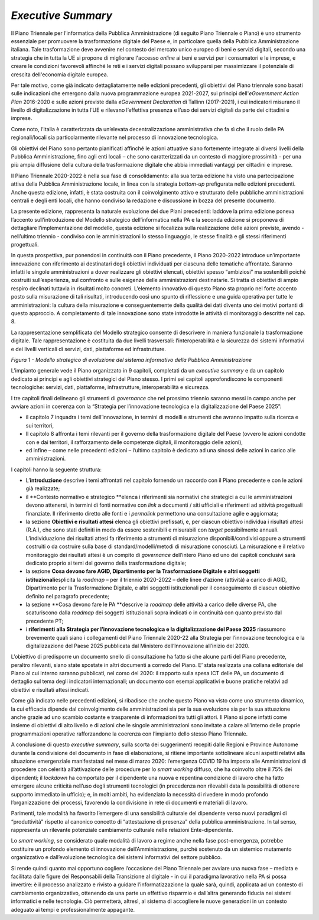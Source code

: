 *Executive Summary*
===================

Il Piano Triennale per l’informatica della Pubblica Amministrazione (di
seguito Piano Triennale o Piano) è uno strumento essenziale per
promuovere la trasformazione digitale del Paese e, in particolare quella
della Pubblica Amministrazione italiana. Tale trasformazione deve
avvenire nel contesto del mercato unico europeo di beni e servizi
digitali, secondo una strategia che in tutta la UE si propone di
migliorare l'accesso *online* ai beni e servizi per i consumatori e le
imprese, e creare le condizioni favorevoli affinché le reti e i servizi
digitali possano svilupparsi per massimizzare il potenziale di crescita
dell'economia digitale europea. 

Per tale motivo, come già indicato dettagliatamente nelle edizioni
precedenti, gli obiettivi del Piano triennale sono basati sulle
indicazioni che emergono dalla nuova programmazione europea 2021-2027,
sui principi dell'\ *eGovernment Action Plan* 2016-2020 e sulle azioni
previste dalla *eGovernment Declaration* di Tallinn (2017-2021), i cui
indicatori misurano il livello di digitalizzazione in tutta l’UE e
rilevano l’effettiva presenza e l’uso dei servizi digitali da parte dei
cittadini e imprese. 

Come noto, l’Italia è caratterizzata da un’elevata decentralizzazione
amministrativa che fa sì che il ruolo delle PA regionali/locali sia
particolarmente rilevante nel processo di innovazione tecnologica.

Gli obiettivi del Piano sono pertanto pianificati affinché le azioni
attuative siano fortemente integrate ai diversi livelli della Pubblica
Amministrazione, fino agli enti locali – che sono caratterizzati da un
contesto di maggiore prossimità - per una più ampia diffusione della
cultura della trasformazione digitale che abbia immediati vantaggi per
cittadini e imprese.

Il Piano Triennale 2020-2022 è nella sua fase di consolidamento: alla
sua terza edizione ha visto una partecipazione attiva della Pubblica
Amministrazione locale, in linea con la strategia *bottom-up*
prefigurata nelle edizioni precedenti. Anche questa edizione, infatti, è
stata costruita con il coinvolgimento attivo e strutturato delle
pubbliche amministrazioni centrali e degli enti locali, che hanno
condiviso la redazione e discussione in bozza del presente documento.

La presente edizione, rappresenta la naturale evoluzione dei due Piani
precedenti: laddove la prima edizione poneva l’accento sull’introduzione
del Modello strategico dell’informatica nella PA e la seconda edizione
si proponeva di dettagliare l’implementazione del modello, questa
edizione si focalizza sulla realizzazione delle azioni previste, avendo
- nell’ultimo triennio - condiviso con le amministrazioni lo stesso
linguaggio, le stesse finalità e gli stessi riferimenti progettuali.

In questa prospettiva, pur ponendosi in continuità con il Piano
precedente, il Piano 2020-2022 introduce un’importante innovazione con
riferimento ai destinatari degli obiettivi individuati per ciascuna
delle tematiche affrontate. Saranno infatti le singole amministrazioni a
dover realizzare gli obiettivi elencati, obiettivi spesso “ambiziosi” ma
sostenibili poiché costruiti sull’esperienza, sul confronto e sulle
esigenze delle amministrazioni destinatarie. Si tratta di obiettivi di
ampio respiro declinati tuttavia in risultati molto concreti. L’elemento
innovativo di questo Piano sta proprio nel forte accento posto sulla
misurazione di tali risultati, introducendo così uno spunto di
riflessione e una guida operativa per tutte le amministrazioni: la
cultura della misurazione e conseguentemente della qualità dei dati
diventa uno dei motivi portanti di questo approccio. A completamento di
tale innovazione sono state introdotte le attività di monitoraggio
descritte nel cap. 8.

La rappresentazione semplificata del Modello strategico consente di
descrivere in maniera funzionale la trasformazione digitale. Tale
rappresentazione è costituita da due livelli trasversali:
l’interoperabilità e la sicurezza dei sistemi informativi e dei livelli
verticali di servizi, dati, piattaforme ed infrastrutture. 

|image0|

*Figura 1 - Modello strategico di evoluzione del sistema informativo
della Pubblica Amministrazione*

L’impianto generale vede il Piano organizzato in 9 capitoli, completati
da un *executive summary* e da un capitolo dedicato ai principi e
agli obiettivi strategici del Piano stesso. I primi sei capitoli
approfondiscono le componenti tecnologiche: servizi, dati, piattaforme,
infrastrutture, interoperabilità e sicurezza. 

I tre capitoli finali delineano gli strumenti di *governance* che nel
prossimo triennio saranno messi in campo anche per avviare azioni in
coerenza con la “Strategia per l’innovazione tecnologica e la
digitalizzazione del Paese 2025”:

-  il capitolo 7 inquadra i temi dell’innovazione, in termini di modelli
   e strumenti che avranno impatto sulla ricerca e sui territori,

-  Il capitolo 8 affronta i temi rilevanti per il governo della
   trasformazione digitale del Paese (ovvero le azioni condotte con e
   dai territori, il rafforzamento delle competenze digitali, il
   monitoraggio delle azioni),

-  ed infine – come nelle precedenti edizioni – l’ultimo capitolo è
   dedicato ad una sinossi delle azioni in carico alle amministrazioni.

I capitoli hanno la seguente struttura: 

-  L’\ **introduzione** descrive i temi affrontati nel capitolo fornendo
   un raccordo con il Piano precedente e con le azioni già realizzate; 

-  il **Contesto normativo e strategico **\ elenca i riferimenti sia
   normativi che strategici a cui le amministrazioni devono attenersi,
   in termini di fonti normative con *link* a documenti / siti ufficiali
   e riferimenti ad attività progettuali finanziate. Il riferimento
   diretto alle fonti e i *permalink* permettono una consultazione agile
   e aggiornata;

-  la sezione **Obiettivi e risultati attesi** elenca gli obiettivi
   prefissati, e, per ciascun obiettivo individua i risultati attesi
   (R.A.), che sono stati definiti in modo da essere sostenibili e
   misurabili con *target* possibilmente annuali.  L’individuazione dei
   risultati attesi fa riferimento a strumenti di misurazione
   disponibili/condivisi oppure a strumenti costruiti o da costruire
   sulla base di standard/modelli/metodi di misurazione conosciuti. La
   misurazione e il relativo monitoraggio dei risultati attesi è un
   compito di *governance* dell’intero Piano ed uno dei capitoli
   conclusivi sarà dedicato proprio ai temi del governo della
   trasformazione digitale;

-  la sezione **Cosa devono fare AGID, Dipartimento per la
   Trasformazione Digitale e altri soggetti istituzionali**\ esplicita
   la *roadmap* – per il triennio 2020-2022 – delle linee d’azione
   (attività) a carico di AGID, Dipartimento per la Trasformazione
   Digitale, e altri soggetti istituzionali per il conseguimento di
   ciascun obiettivo definito nel paragrafo precedente;

-  la sezione **Cosa devono fare le PA **\ descrive la *roadmap* delle
   attività a carico delle diverse PA, che scaturiscono dalla *roadmap*
   dei soggetti istituzionali sopra indicati o in continuità con quanto
   previsto dal precedente PT;

-  i **riferimenti** **alla Strategia per l’innovazione tecnologica e la
   digitalizzazione del Paese 2025** riassumono brevemente quali siano i
   collegamenti del Piano Triennale 2020-22 alla Strategia per
   l’innovazione tecnologica e la digitalizzazione del Paese 2025
   pubblicata dal Ministero dell’Innovazione all’inizio del 2020.

L’obiettivo di predisporre un documento snello di consultazione ha fatto
sì che alcune parti del Piano precedente, peraltro rilevanti, siano
state spostate in altri documenti a corredo del Piano. E’ stata
realizzata una collana editoriale del Piano al cui interno saranno
pubblicati, nel corso del 2020: il rapporto sulla spesa ICT delle PA, un
documento di dettaglio sul tema degli indicatori internazionali; un
documento con esempi applicativi e buone pratiche relativi ad obiettivi
e risultati attesi indicati.

Come già indicato nelle precedenti edizioni, si ribadisce che anche
questo Piano va visto come uno strumento dinamico, la cui efficacia
dipende dal coinvolgimento delle amministrazioni sia per la sua
evoluzione sia per la sua attuazione anche grazie ad uno scambio
costante e trasparente di informazioni tra tutti gli attori. Il Piano si
pone infatti come insieme di obiettivi di alto livello e di azioni che
le singole amministrazioni sono invitate a calare all’interno delle
proprie programmazioni operative rafforzandone la coerenza con
l’impianto dello stesso Piano Triennale. 

A conclusione di questo *executive summary*, sulla scorta dei
suggerimenti recepiti dalle Regioni e Province Autonome durante la
condivisione del documento in fase di elaborazione, si ritiene
importante sottolineare alcuni aspetti relativi alla situazione
emergenziale manifestatasi nel mese di marzo 2020: l’emergenza COVID 19
ha imposto alle Amministrazioni di procedere con celerità
all’attivazione delle procedure per lo *smart working* diffuso, che ha
coinvolto oltre il 75% dei dipendenti; il *lockdown* ha comportato per
il dipendente una nuova e repentina condizione di lavoro che ha fatto
emergere alcune criticità nell’uso degli strumenti tecnologici (in
precedenza non rilevabili data la possibilità di ottenere supporto
immediato in ufficio); e, in molti ambiti, ha evidenziato la necessità
di rivedere in modo profondo l’organizzazione dei processi, favorendo la
condivisione in rete di documenti e materiali di lavoro.

Parimenti, tale modalità ha favorito l’emergere di una sensibilità
culturale del dipendente verso nuovi paradigmi di “produttività”
rispetto al canonico concetto di “attestazione di presenza” della
pubblica amministrazione. In tal senso, rappresenta un rilevante
potenziale cambiamento culturale nelle relazioni Ente-dipendente.

Lo *smart working*, se considerato quale modalità di lavoro a regime
anche nella fase post-emergenza, potrebbe costituire un profondo
elemento di innovazione dell’Amministrazione, purché sostenuto da un
sistemico mutamento organizzativo e dall’evoluzione tecnologica dei
sistemi informativi del settore pubblico.

Si rende quindi quanto mai opportuno cogliere l’occasione del Piano
Triennale per avviare una nuova fase – mediata e facilitata dalle figure
dei Responsabili della Transizione al digitale - in cui il paradigma
lavorativo nella PA si possa invertire: è il processo analizzato e
rivisto a guidare l’informatizzazione la quale sarà, quindi, applicata
ad un contesto di cambiamento organizzativo, ottenendo da una parte un
effettivo risparmio e dall’altra generando fiducia nei sistemi
informatici e nelle tecnologie. Ciò permetterà, altresì, al sistema di
accogliere le nuove generazioni in un contesto adeguato ai tempi e
professionalmente appagante.

.. |image0| image:: ./media/image1.jpg
   :width: 2.37795in
   :height: 2.95065in
